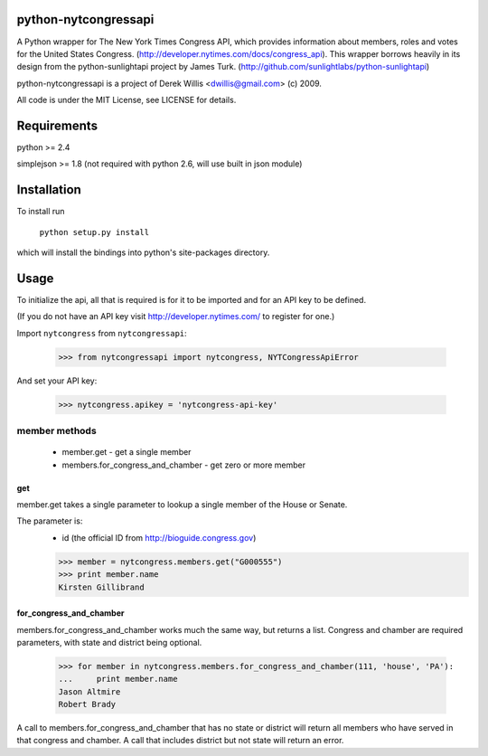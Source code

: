 python-nytcongressapi
=====================

A Python wrapper for The New York Times Congress API, which provides information about members, roles and votes for the United States Congress. (http://developer.nytimes.com/docs/congress_api). This wrapper borrows heavily in its design from the python-sunlightapi project by James Turk.
(http://github.com/sunlightlabs/python-sunlightapi)

python-nytcongressapi is a project of Derek Willis <dwillis@gmail.com> (c) 2009.

All code is under the MIT License, see LICENSE for details.


Requirements
============

python >= 2.4

simplejson >= 1.8 (not required with python 2.6, will use built in json module)


Installation
============
To install run

    ``python setup.py install``

which will install the bindings into python's site-packages directory.

Usage
=====

To initialize the api, all that is required is for it to be imported and for an
API key to be defined.

(If you do not have an API key visit http://developer.nytimes.com/ to
register for one.)

Import ``nytcongress`` from ``nytcongressapi``:
    
    >>> from nytcongressapi import nytcongress, NYTCongressApiError
    
And set your API key:
    
    >>> nytcongress.apikey = 'nytcongress-api-key'

-------------------
member methods
-------------------

    * member.get                          - get a single member
    * members.for_congress_and_chamber    - get zero or more member
    

get
---------------
    
member.get takes a single parameter to lookup a single member of the House or Senate.

The parameter is:
    * id (the official ID from http://bioguide.congress.gov)

    >>> member = nytcongress.members.get("G000555")
    >>> print member.name
    Kirsten Gillibrand


for_congress_and_chamber
------------------------

members.for_congress_and_chamber works much the same way, but returns a list. Congress and chamber
are required parameters, with state and district being optional.

    >>> for member in nytcongress.members.for_congress_and_chamber(111, 'house', 'PA'):
    ...     print member.name
    Jason Altmire
    Robert Brady

A call to members.for_congress_and_chamber that has no state or district will return all members who have served
in that congress and chamber. A call that includes district but not state will return an error.